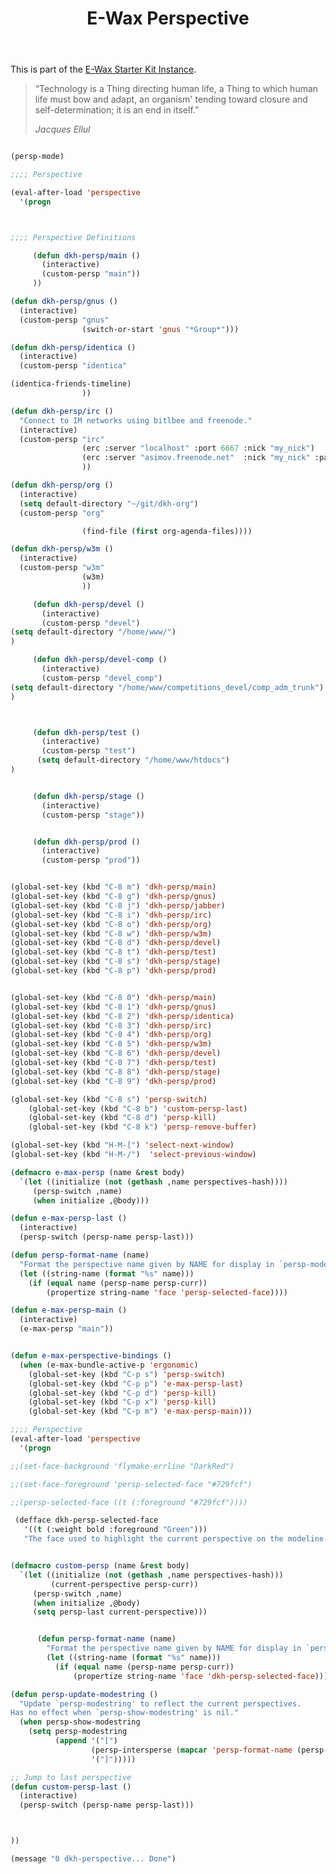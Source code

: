 #+TITLE: E-Wax Perspective
#+OPTIONS: toc:nil num:nil ^:nil

This is part of the [[file:dkh-core.org][E-Wax Starter Kit Instance]].


#+begin_quote

“Technology is a Thing directing human life, a Thing to which human
life must bow and adapt, an organism' tending toward closure and
self-determination; it is an end in itself.”

/Jacques Ellul/

#+end_quote





#+begin_src emacs-lisp 

(persp-mode)

;;;; Perspective

(eval-after-load 'perspective
  '(progn



;;;; Perspective Definitions

     (defun dkh-persp/main ()
       (interactive)
       (custom-persp "main"))
     ))

(defun dkh-persp/gnus ()
  (interactive)
  (custom-persp "gnus"
                (switch-or-start 'gnus "*Group*")))

(defun dkh-persp/identica ()
  (interactive)
  (custom-persp "identica"

(identica-friends-timeline)
                ))

(defun dkh-persp/irc ()
  "Connect to IM networks using bitlbee and freenode."
  (interactive)
  (custom-persp "irc"
                (erc :server "localhost" :port 6667 :nick "my_nick")
                (erc :server "asimov.freenode.net"  :nick "my_nick" :password "my_pass" :port 6667)
                ))

(defun dkh-persp/org ()
  (interactive)
  (setq default-directory "~/git/dkh-org")
  (custom-persp "org"

                (find-file (first org-agenda-files))))

(defun dkh-persp/w3m ()
  (interactive)
  (custom-persp "w3m"
                (w3m)
                ))

     (defun dkh-persp/devel ()
       (interactive)
       (custom-persp "devel")
(setq default-directory "/home/www/")
)

     (defun dkh-persp/devel-comp ()
       (interactive)
       (custom-persp "devel_comp")
(setq default-directory "/home/www/competitions_devel/comp_adm_trunk")
)



     (defun dkh-persp/test ()
       (interactive)
       (custom-persp "test")
      (setq default-directory "/home/www/htdocs")
)


     (defun dkh-persp/stage ()
       (interactive)
       (custom-persp "stage"))


     (defun dkh-persp/prod ()
       (interactive)
       (custom-persp "prod"))


(global-set-key (kbd "C-8 m") 'dkh-persp/main)
(global-set-key (kbd "C-8 g") 'dkh-persp/gnus)
(global-set-key (kbd "C-8 j") 'dkh-persp/jabber)
(global-set-key (kbd "C-8 i") 'dkh-persp/irc)
(global-set-key (kbd "C-8 o") 'dkh-persp/org)
(global-set-key (kbd "C-8 w") 'dkh-persp/w3m)
(global-set-key (kbd "C-8 d") 'dkh-persp/devel)
(global-set-key (kbd "C-8 t") 'dkh-persp/test)
(global-set-key (kbd "C-8 s") 'dkh-persp/stage)
(global-set-key (kbd "C-8 p") 'dkh-persp/prod)


(global-set-key (kbd "C-8 0") 'dkh-persp/main)
(global-set-key (kbd "C-8 1") 'dkh-persp/gnus)
(global-set-key (kbd "C-8 2") 'dkh-persp/identica)
(global-set-key (kbd "C-8 3") 'dkh-persp/irc)
(global-set-key (kbd "C-8 4") 'dkh-persp/org)
(global-set-key (kbd "C-8 5") 'dkh-persp/w3m)
(global-set-key (kbd "C-8 6") 'dkh-persp/devel)
(global-set-key (kbd "C-8 7") 'dkh-persp/test)
(global-set-key (kbd "C-8 8") 'dkh-persp/stage)
(global-set-key (kbd "C-8 9") 'dkh-persp/prod)

(global-set-key (kbd "C-8 s") 'persp-switch)
    (global-set-key (kbd "C-8 b") 'custom-persp-last)
    (global-set-key (kbd "C-8 d") 'persp-kill)
    (global-set-key (kbd "C-8 k") 'persp-remove-buffer)

(global-set-key (kbd "H-M-[") 'select-next-window)
(global-set-key (kbd "H-M-/")  'select-previous-window)

(defmacro e-max-persp (name &rest body)
  `(let ((initialize (not (gethash ,name perspectives-hash))))
     (persp-switch ,name)
     (when initialize ,@body)))

(defun e-max-persp-last ()
  (interactive)
  (persp-switch (persp-name persp-last)))

(defun persp-format-name (name)
  "Format the perspective name given by NAME for display in `persp-modestring'."
  (let ((string-name (format "%s" name)))
    (if (equal name (persp-name persp-curr))
        (propertize string-name 'face 'persp-selected-face))))

(defun e-max-persp-main ()
  (interactive)
  (e-max-persp "main"))


(defun e-max-perspective-bindings ()
  (when (e-max-bundle-active-p 'ergonomic)
    (global-set-key (kbd "C-p s") 'persp-switch)
    (global-set-key (kbd "C-p p") 'e-max-persp-last)
    (global-set-key (kbd "C-p d") 'persp-kill)
    (global-set-key (kbd "C-p x") 'persp-kill)
    (global-set-key (kbd "C-p m") 'e-max-persp-main)))

;;;; Perspective
(eval-after-load 'perspective
  '(progn

;;(set-face-background 'flymake-errline "DarkRed")

;;(set-face-foreground 'persp-selected-face "#729fcf")

;;(persp-selected-face ((t (:foreground "#729fcf"))))

 (defface dkh-persp-selected-face
   '((t (:weight bold :foreground "Green")))
   "The face used to highlight the current perspective on the modeline.")


(defmacro custom-persp (name &rest body)
  `(let ((initialize (not (gethash ,name perspectives-hash)))
         (current-perspective persp-curr))
     (persp-switch ,name)
     (when initialize ,@body)
     (setq persp-last current-perspective)))


      (defun persp-format-name (name)
        "Format the perspective name given by NAME for display in `persp-modestring'."
        (let ((string-name (format "%s" name)))
          (if (equal name (persp-name persp-curr))
              (propertize string-name 'face 'dkh-persp-selected-face))))

(defun persp-update-modestring ()
  "Update `persp-modestring' to reflect the current perspectives.
Has no effect when `persp-show-modestring' is nil."
  (when persp-show-modestring
    (setq persp-modestring
          (append '("[")
                  (persp-intersperse (mapcar 'persp-format-name (persp-names)) "")
                  '("]")))))

;; Jump to last perspective
(defun custom-persp-last ()
  (interactive)
  (persp-switch (persp-name persp-last)))



))

(message "0 dkh-perspective... Done")

#+end_src 
